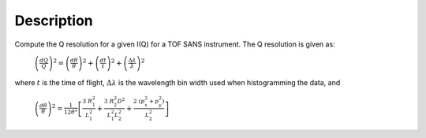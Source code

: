 .. algorithm::

.. summary::

.. relatedalgorithms::

.. properties::

Description
-----------

Compute the Q resolution for a given I(Q) for a TOF SANS instrument. The Q resolution is given as:

    :math:`\left( \frac{dQ}{Q}\right)^2 = \left( \frac{d\theta}{\theta} \right)^2 + \left( \frac{dt}{t} \right)^2 + \left( \frac{\Delta\lambda}{\lambda} \right)^2`

where :math:`t` is the time of flight, :math:`\Delta\lambda` is the wavelength bin width used when histogramming the data, and

    :math:`\left( \frac{d\theta}{\theta}\right)^2 = \frac{1}{12\theta^2}\left[ \frac{3 \ R_1^2}{L_1^2} + \frac{3 \ R^2_2 D^2}{L_1^2 L^2_2} + \frac{2 \ (p_x^2 + p_y^2)}{L^2_2} \right]`

.. categories::

.. sourcelink::
